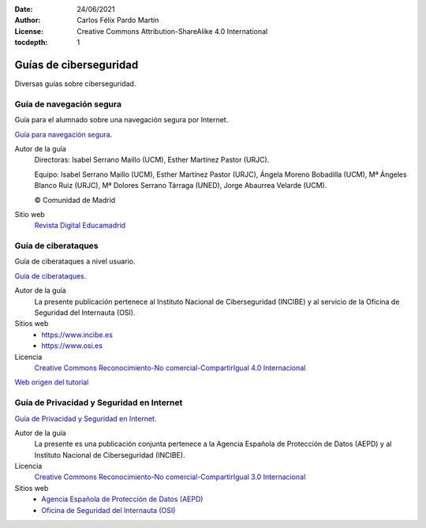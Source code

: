 ﻿:Date: 24/06/2021
:Author: Carlos Félix Pardo Martín
:License: Creative Commons Attribution-ShareAlike 4.0 International
:tocdepth: 1

.. informatica-ciberseguridad-guias:

Guías de ciberseguridad
=======================
Diversas guías sobre ciberseguridad.


Guía de navegación segura
-------------------------
Guía para el alumnado sobre una navegación segura por Internet.

`Guía para navegación segura.
<../_static/document/guia-navegacion-segura.pdf>`__


Autor de la guía
   Directoras: Isabel Serrano Maillo (UCM), Esther Martínez Pastor (URJC).

   Equipo: Isabel Serrano Maillo (UCM), Esther Martínez Pastor (URJC),
   Ángela Moreno Bobadilla (UCM), Mª Ángeles Blanco Ruiz (URJC),
   Mª Dolores Serrano Tárraga (UNED), Jorge Abaurrea Velarde (UCM).

   © Comunidad de Madrid

Sitio web
   `Revista Digital Educamadrid
   <https://www.educa2.madrid.org/web/revista-digital/inicio/-/visor/guia-para-el-alumnado-sobre-una-navegacion-segura>`__



Guía de ciberataques
--------------------
Guía de ciberataques a nivel usuario.

.. image:: informatica/ciberataques-guia-osi-portada.png
   :align: center

`Guía de ciberataques.
<../_static/document/ciberataques-guia-osi.pdf>`__


Autor de la guía
   La presente publicación pertenece al
   Instituto Nacional de Ciberseguridad (INCIBE) y al
   servicio de la Oficina de Seguridad del Internauta (OSI).

Sitios web
  * https://www.incibe.es
  * https://www.osi.es

Licencia
   `Creative Commons
   Reconocimiento-No comercial-CompartirIgual 4.0 Internacional
   <https://creativecommons.org/licenses/by-nc-sa/4.0/>`__

`Web origen del tutorial <https://www.osi.es/es/guia-ciberataques>`__


Guía de Privacidad y Seguridad en Internet
------------------------------------------

.. image:: informatica/guia-privacidad-seguridad-internet.png
   :align: center

`Guía de Privacidad y Seguridad en Internet.
<../_static/document/guia-privacidad-seguridad-internet.pdf>`__

Autor de la guía
   La presente es una publicación conjunta pertenece a la
   Agencia Española de Protección de Datos (AEPD) y al
   Instituto Nacional de Ciberseguridad (INCIBE).

Licencia
   `Creative Commons
   Reconocimiento-No comercial-CompartirIgual 3.0 Internacional
   <https://creativecommons.org/licenses/by-nc-sa/3.0/>`__

Sitios web
  * `Agencia Española de Protección de Datos (AEPD)
    <https://www.aepd.es/es/prensa-y-comunicacion/blog/la-guia-de-privacidad-y-seguridad-en-Internet-de-la-aepd-e-incibe-se>`__
  * `Oficina de Seguridad del Internauta (OSI)
    <https://www.osi.es/es/guia-de-privacidad-y-seguridad-en-Internet>`__
